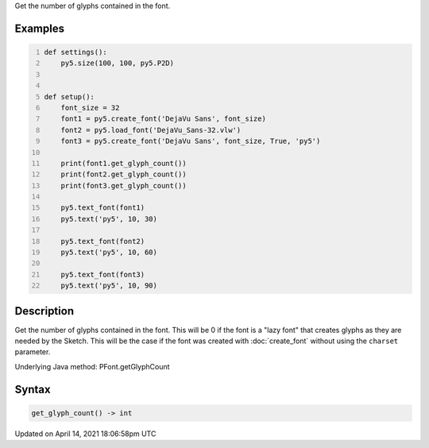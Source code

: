 .. title: get_glyph_count()
.. slug: py5font_get_glyph_count
.. date: 2021-04-14 18:06:58 UTC+00:00
.. tags:
.. category:
.. link:
.. description: py5 get_glyph_count() documentation
.. type: text

Get the number of glyphs contained in the font.

Examples
========

.. raw:: html

    <div class="example-table">

.. raw:: html

    <div class="example-row"><div class="example-cell-image">

.. image:: /images/reference/Py5Font_get_glyph_count_0.png
    :alt: example picture for get_glyph_count()

.. raw:: html

    </div><div class="example-cell-code">

.. code:: python
    :number-lines:

    def settings():
        py5.size(100, 100, py5.P2D)


    def setup():
        font_size = 32
        font1 = py5.create_font('DejaVu Sans', font_size)
        font2 = py5.load_font('DejaVu_Sans-32.vlw')
        font3 = py5.create_font('DejaVu Sans', font_size, True, 'py5')

        print(font1.get_glyph_count())
        print(font2.get_glyph_count())
        print(font3.get_glyph_count())

        py5.text_font(font1)
        py5.text('py5', 10, 30)

        py5.text_font(font2)
        py5.text('py5', 10, 60)

        py5.text_font(font3)
        py5.text('py5', 10, 90)

.. raw:: html

    </div></div>

.. raw:: html

    </div>

Description
===========

Get the number of glyphs contained in the font. This will be 0 if the font is a "lazy font" that creates glyphs as they are needed by the Sketch. This will be the case if the font was created with :doc:`create_font` without using the ``charset`` parameter.

Underlying Java method: PFont.getGlyphCount

Syntax
======

.. code:: python

    get_glyph_count() -> int

Updated on April 14, 2021 18:06:58pm UTC

